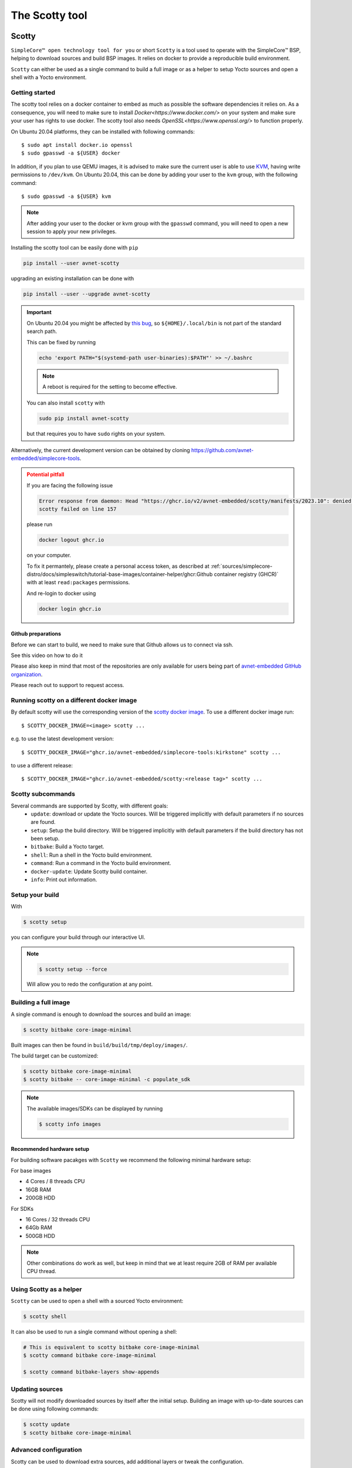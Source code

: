 ***************
The Scotty tool
***************

Scotty
======

``SimpleCore™ open technology tool for you`` or short ``Scotty`` is a tool used to
operate with the SimpleCore™ BSP, helping to download sources and build BSP images. It
relies on docker to provide a reproducible build environment.

``Scotty`` can either be used as a single command to build a full image or as a
helper to setup Yocto sources and open a shell with a Yocto environment.

Getting started
---------------

The scotty tool relies on a docker container to embed as much as possible the
software dependencies it relies on. As a consequence, you will need to make sure
to install `Docker<https://www.docker.com/>` on your system and make sure your
user has rights to use docker.
The scotty tool also needs `OpenSSL<https://www.openssl.org/>` to function properly.

On Ubuntu 20.04 platforms, they can be installed with following commands::

    $ sudo apt install docker.io openssl
    $ sudo gpasswd -a ${USER} docker

In addition, if you plan to use QEMU images, it is advised to make sure the
current user is able to use `KVM <https://www.linux-kvm.org/page/Main_Page>`_,
having write permissions to ``/dev/kvm``. On Ubuntu 20.04, this can be done by
adding your user to the ``kvm`` group, with the following command::

    $ sudo gpasswd -a ${USER} kvm

.. note::
    After adding your user to the docker or kvm group with the ``gpasswd``
    command, you will need to open a new session to apply your new privileges.

Installing the scotty tool can be easily done with ``pip``

.. code:: shell

  pip install --user avnet-scotty

upgrading an existing installation can be done with

.. code:: shell

  pip install --user --upgrade avnet-scotty

.. important::

  On Ubuntu 20.04 you might be affected by `this bug <https://bugs.launchpad.net/ubuntu/+source/bash/+bug/1588562>`_,
  so ``${HOME}/.local/bin`` is not part of the standard search path.

  This can be fixed by running

  .. code-block:: console

    echo 'export PATH="$(systemd-path user-binaries):$PATH"' >> ~/.bashrc

  .. note::

    A reboot is required for the setting to become effective.

  You can also install ``scotty`` with

  .. code-block:: console

    sudo pip install avnet-scotty

  but that requires you to have ``sudo`` rights on your system.


Alternatively, the current development version can be obtained by cloning
`<https://github.com/avnet-embedded/simplecore-tools>`_.

.. admonition:: Potential pitfall
  :class: ATTENTION

  If you are facing the following issue

  .. code-block:: text

    Error response from daemon: Head "https://ghcr.io/v2/avnet-embedded/scotty/manifests/2023.10": denied: denied
    scotty failed on line 157
  
  please run

  .. code-block:: console

    docker logout ghcr.io

  on your computer.

  To fix it permantely, please create a personal access token, as described at :ref:`sources/simplecore-distro/docs/simpleswitch/tutorial-base-images/container-helper/ghcr:Github container registry (GHCR)`
  with at least ``read:packages`` permissions.

  And re-login to docker using

  .. code-block:: console

    docker login ghcr.io

Github preparations
^^^^^^^^^^^^^^^^^^^

Before we can start to build, we need to make sure that Github allows us to connect via ssh.

See this video on how to do it

.. youtube:: s6KTbytdNgs

Please also keep in mind that most of the repositories are only available for users being
part of `avnet-embedded GitHub organization <https://github.com/avnet-embedded>`_.

Please reach out to support to request access.

Running scotty on a different docker image
------------------------------------------

By default scotty will use the corresponding version of the `scotty docker image <https://github.com/orgs/avnet-embedded/packages/container/package/scotty>`_.
To use a different docker image run::

  $ SCOTTY_DOCKER_IMAGE=<image> scotty ...

e.g. to use the latest development version::

  $ SCOTTY_DOCKER_IMAGE="ghcr.io/avnet-embedded/simplecore-tools:kirkstone" scotty ...

to use a different release::

  $ SCOTTY_DOCKER_IMAGE="ghcr.io/avnet-embedded/scotty:<release tag>" scotty ...

Scotty subcommands
------------------

Several commands are supported by Scotty, with different goals:
  - ``update``: download or update the Yocto sources. Will be triggered
    implicitly with default parameters if no sources are found.
  - ``setup``: Setup the build directory. Will be triggered implicitly with
    default parameters if the build directory has not been setup.
  - ``bitbake``: Build a Yocto target.
  - ``shell``: Run a shell in the Yocto build environment.
  - ``command``: Run a command in the Yocto build environment.
  - ``docker-update``: Update Scotty build container.
  - ``info``: Print out information.

Setup your build
----------------

With

.. code-block:: bash

   $ scotty setup

you can configure your build through our interactive UI.

.. note::

  .. code-block:: bash

    $ scotty setup --force

  Will allow you to redo the configuration at any point.


Building a full image
---------------------

A single command is enough to download the sources and build an image:

.. code-block:: bash

   $ scotty bitbake core-image-minimal

Built images can then be found in ``build/build/tmp/deploy/images/``.

The build target can be customized:

.. code-block:: bash

   $ scotty bitbake core-image-minimal
   $ scotty bitbake -- core-image-minimal -c populate_sdk

.. note::

  The available images/SDKs can be displayed by running

  .. code-block:: bash

    $ scotty info images

Recommended hardware setup
^^^^^^^^^^^^^^^^^^^^^^^^^^

For building software pacakges with ``Scotty`` we recommend the following minimal hardware setup:

For base images

- 4 Cores / 8 threads CPU
- 16GB RAM
- 200GB HDD

For SDKs

- 16 Cores / 32 threads CPU
- 64Gb RAM
- 500GB HDD

.. note::

  Other combinations do work as well, but keep in mind that we at least require 2GB of RAM per available CPU thread.

Using Scotty as a helper
------------------------

``Scotty`` can be used to open a shell with a sourced Yocto environment:

.. code-block:: bash

   $ scotty shell

It can also be used to run a single command without opening a shell:

.. code-block:: bash

   # This is equivalent to scotty bitbake core-image-minimal
   $ scotty command bitbake core-image-minimal

   $ scotty command bitbake-layers show-appends

Updating sources
----------------

Scotty will not modify downloaded sources by itself after the initial setup.
Building an image with up-to-date sources can be done using following commands:

.. code-block:: bash

   $ scotty update
   $ scotty bitbake core-image-minimal

Advanced configuration
----------------------

Scotty can be used to download extra sources, add additional layers or tweak the
configuration.

Supported update arguments
^^^^^^^^^^^^^^^^^^^^^^^^^^
- ``--manifest-branch``: Set repo branch used for repo init.
- ``--manifest-url``: Set repo url used for repo init.
- ``--manifest-name``: Set repo manifest used for repo init.
- ``--extra-download``: Add an extra git to download. If this is a layer, it can
  then be used in setup with ``--extra-layer``.

Supported setup arguments
^^^^^^^^^^^^^^^^^^^^^^^^^
- ``--build-dir``: Set build subdirectory, subdirectory of ``build``. Can be
  used to have different builds in the same ``build`` folder.
- ``--machine-dir``: specify the directories where scotty should look for
  supported machines.
- ``--extra-layer``: Add an extra local layer.
- ``--extra-conf``: Add an extra configuration entry in local.conf.
- ``--extra-env``: Pass on additional environment variables.
- ``--sstate-mirrors``: Do use any sstate mirror (default = false).
- ``--features-layers-set``: The set of Avnet Embedded extra layers to use.
- ``--machine-dir``: specify the directories where scotty should look for
  supported machines.

.. note::

  The currently available ``--features-layers-set`` can be displayed by running

  .. code-block:: bash

    $ scotty info feature-sets

Supported bitbake, shell and command arguments
^^^^^^^^^^^^^^^^^^^^^^^^^^^^^^^^^^^^^^^^^^^^^^

- ``--build-dir``: Set build subdirectory, subdirectory of ``build``. Can be
  used to have different builds in the same ``build`` folder.

Scripting configuration
-----------------------

It might be useful to skip the configuration menu, so Scotty can be used in a
scripted way. To help with this, most configuration can be set either through
arguments or environment variables.

Supported arguments
^^^^^^^^^^^^^^^^^^^

The ``--features-layers-set`` of the ``setup`` subcommand can be used to bypass
layer sets selection.


Supported environment variables
^^^^^^^^^^^^^^^^^^^^^^^^^^^^^^^

- ``DISTRO``: Can be used to select the Yocto distro and skip selection menu.
- ``MACHINE``: Can be used to select the Yocto machine and skip selection menu.
- ``ACCEPT_FSL_EULA``: Can be used to set the Freescale/NXP EULA status and skip
  selection menu if applicable).
- ``LICENSE_FLAGS_ACCEPTED``: Can be use to allow e.g. commercial licenses in the resulting images.
- ``UBOOT_ENV_VARS``: Can be use to prepopulate the used u-boot environment (expects a key value list, separated by new lines). To disable pass " ".
- ``SCOTTY_FEATURE_LAYERS``: A space separated list of feature layers (alternative to ``scotty setup --features-layers-set`` - CLI flags have always precedence).

Example
^^^^^^^

.. code-block:: bash

   $ export ACCEPT_FSL_EULA=1
   $ export LICENSE_FLAGS_ACCEPTED=commercial
   $ DISTRO=simplecore-distro MACHINE=sm2s-imx8plus scotty setup --features-layers-set distro
   $ scotty bitbake core-image-minimal

In addition, it is possible to tweak Scotty behaviour using the environment:

- ``SCOTTY_ALLOWLIST``: The list of host environment variables exposed in Yocto
  environment.
- ``DOCKER_EXTRA_ARGS``: Additional parameters for docker.

Example

.. code-block:: bash

   $ export DOCKER_EXTRA_ARGS="-v /home/downloads:/home/scotty/build/downloads -v /home/sstate-cache:/home/scotty/build/sstate-cache"
   $ scotty bitbake core-image-minimal


Using Scotty on Windows
-----------------------

Scotty has been tested on Windows with WSL2.

Installation
^^^^^^^^^^^^

.. admonition:: The following will need Administator permission
  :class: ATTENTION

  - enable and install ``Windows subsystem for Linux 2`` like decribed `here <https://learn.microsoft.com/en-us/windows/wsl/install>`_.

    We recommend to use the ``Ubuntu`` virtual machine for WSL2.

    **NOTE** only version 2 of WSL is supported.

- install `docker on WSL2 <https://dev.to/bowmanjd/install-docker-on-windows-wsl-without-docker-desktop-34m9>`_
- install ``openssh``

.. code-block:: console

  $ sudo apt update
  $ sudo apt install openssh-server

- install ``pip``

.. code-block:: console

  $ sudo apt update
  $ sudo apt install -y python3-pip

and finally install ``scotty``

.. code-block:: console

  $ pip3 install avnet-scotty

Configure WSL2
^^^^^^^^^^^^^^

It is recommended to disable the `/etc/resolv.conf updating`.
For that run from within the WSL2 VM

.. code-block:: console

  $ echo "[network]" >> /etc/wsl.conf
  $ echo "generateResolvConf = false" >> /etc/wsl.conf

now close the WSL2 VM window.

Dependending on the CPU count and the available RAM of your Windows machine you'll need to configure the following:

From a ``cmd.exe`` on Windows

.. code-block:: console

  $ cd %userprofile%
  $ notepad .wslconfig

Now add the following to the file

.. code-block:: ini

  [wsl2]
  processors=<Amount of RAM in GB / 4>
  swap=<Free disk space in GB - 150>GB

so for a Windows PC with 16 cores, 16GB of RAM and 300GB of free disk space that would be

.. code-block:: ini

  [wsl2]
  processors=4
  swap=150GB

save the file, close the window and run

.. code-block:: console

  $ wsl --shutdown

after that you can launch your WSL VM and start using ``scotty``.

SSH keys
^^^^^^^^

For ``scotty`` to work properly you'll need to create and reference SSH keys for Github, like
described `on this page <https://docs.github.com/en/authentication/connecting-to-github-with-ssh/generating-a-new-ssh-key-and-adding-it-to-the-ssh-agent>`_.

Reusing your SSH keys from Windows
##################################

In case you want to reuse your SSH keys from windows just run

.. code-block:: console

  $ mkdir -p ~/.ssh
  $ cp /mnt/c/Users/<your Windows username>/.ssh/* ~/.ssh/
  $ chmod 0400 ~/.ssh/id_*

Using WSL2 with VSCode
^^^^^^^^^^^^^^^^^^^^^^^

You'll need to install `this extension <https://marketplace.visualstudio.com/items?itemName=ms-vscode-remote.remote-wsl>`_ in your VSCode
and configure it like shown on the website.

Using Scotty without Docker
---------------------------

If needed, Scotty can be used without docker. In this case, you are in charge of
providing a fully configured environment. This can be done by setting the
``SCOTTY_USE_DOCKER`` environment variable::

    $ SCOTTY_USE_DOCKER=0 scotty bitbake core-image-minimal

Scotty Runqemu
==============

``Scotty Runqemu`` is an additional tool allowing to start QEMU to run a QEMU targeted build.

Runqemu Example
---------------

.. code-block:: bash

   $ export DISTRO=simplecore-distro MACHINE=qemux86-64
   $ scotty setup --features-layers-set examples
   $ scotty bitbake simplecore-weston-demo-image
   $ scotty-runqemu simplecore-weston-demo-image

.. note::

  In case your machine does not offer KVM support run

  .. code-block:: bash

    $ SCOTTY_QEMUNOKVM=1 SCOTTY_ALLOWLIST="QEMU_USE_KVM" QEMU_USE_KVM=0 scotty-runqemu --extra-env=QEMU_USE_KVM simplecore-weston-demo-image

.. note::

  In you like to start an image in headless mode (no graphics) run

  .. code-block:: bash
    
    $ SCOTTY_QEMUNOGPAHIC=1 scotty-runqemu simplecore-weston-demo-image

scotty-test
===========

``scotty-test`` is a helper tool to run tests on real hardware.
It will guide the user through the needed steps and create a test report.

To run you will need

- an Azure access token ``SAS_TOKEN``
- access to `simplecore-tools <https://github.com/avnet-embedded/simplecore-tools>`_ repository
- a Github account
- a computer running Linux
  - ``sudo``, ``dd``, ``git`` installed
  - your git client propely setup
- a SDCard
- Internet access
- the hardware you want to test

.. code-block:: bash
  
  $ SAS_TOKEN=abcdef scotty-test

The tool will download the necessary images and SDKs, run the tests and create a Markdown report that will
be pushed to the `simplecore-tools repository <https://github.com/avnet-embedded/simplecore-tools>`_.

scotty-layers.yaml
==================

All the information ``scotty`` uses is defined in ``scotty-layers.yaml`` in the ``manifest`` repository.
This file is a ``yaml`` file containing the following sections:

base section
------------

Allowed number of sections in the ``yaml``: 1

This section defines the layers that are **always** used in any setup.

+-------------+--------+----------------------------+--------------------------------------+
| Key         | Type   | Description                | Example                              |
+=============+========+============================+======================================+
| description | string | Human readable description | description: "My base layers"        |
+-------------+--------+----------------------------+--------------------------------------+
| layers      | list   | Paths to layers to be used | layers:                              |
|             |        |                            |    ? "meta-openembedded/meta-oe"     |
+-------------+--------+----------------------------+--------------------------------------+
| licenses    | list   | additional EULA/licenses   | licenses:                            |
|             |        | to be accepted by the user |    - path: "meta-layer/EULA.txt"     |
|             |        |                            |      env: "META_VAR"                 |
|             |        |                            |      description: "Some explantion"  |
+-------------+--------+----------------------------+--------------------------------------+

**NOTE**: ``licenses`` is optional

distro_* section
----------------

Allowed number of sections in the ``yaml``: 1..n

These sections define the possible selections for Yocto’s ``DISTRO`` setting.

+-------------------+--------+------------------------------------------------+-------------------------------------------------+
| Key               | Type   | Description                                    | Example                                         |
+===================+========+================================================+=================================================+
| description       | string | Human readable description                     | description: "Super Distro"                     |
+-------------------+--------+------------------------------------------------+-------------------------------------------------+
| menu_priority     | int    | Defines the order in the menu                  | menu_priority: 100                              |
+-------------------+--------+------------------------------------------------+-------------------------------------------------+
| layers            | list   | Paths to layers to be used                     | layers:                                         |
|                   |        |                                                |    ? "poky/meta"                                | 
+-------------------+--------+------------------------------------------------+-------------------------------------------------+
| supported_distros | dict   | key/value table of DISTRO name and description | supported_distros: &distros_poky                |
|                   |        |                                                |    poky: "poky: Yocto Project Reference Distro" |
+-------------------+--------+------------------------------------------------+-------------------------------------------------+

machines_* section
------------------

Allowed number of sections in the ``yaml``: 1..n

These sections define the needed layer set for the selected ``MACHINE`` entry.

+-------------------+--------+-----------------------------------------+----------------------------------+
| Key               | Type   | Description                             | Example                          |
+===================+========+=========================================+==================================+
| description       | string | Human readable description              | description: "My machine layers" |
+-------------------+--------+-----------------------------------------+----------------------------------+
| layers            | list   | Paths to layers to be used              | layers:                          |
|                   |        |                                         |    ? "meta-intel"                | 
+-------------------+--------+-----------------------------------------+----------------------------------+
| machine_pattern   | string | Regular expression matching ``MACHINE`` | machine_pattern: "sm2s-.l"       |
+-------------------+--------+-----------------------------------------+----------------------------------+

overlays_* section
------------------

Allowed number of sections in the ``yaml``: 0..n

These sections define the available device tree overlays to be selectable by ``scotty``

+-------------------+--------+-----------------------------------------+----------------------------------+
| Key               | Type   | Description                             | Example                          |
+===================+========+=========================================+==================================+
| description       | string | Human readable description              | description: "My overlays"       |
+-------------------+--------+-----------------------------------------+----------------------------------+
| overlays          | dict   | key/value table                         | overlays:                        |
|                   |        |       overlay-filename/description      |   test.dtb: "my DTB"             | 
+-------------------+--------+-----------------------------------------+----------------------------------+
| machine_pattern   | string | Regular expression matching ``MACHINE`` | machine_pattern: "sm2s-.l"       |
+-------------------+--------+-----------------------------------------+----------------------------------+

feature_* section
-----------------

Allowed number of sections in the ``yaml``: 0..n

These sections define the possible selections for additional features.
Features can reference each other by using yaml anchors.

The following example

.. code:: yaml

  feature_myfeature:
    menu_priority: 200
    description: "My feature layer"
    layers: &layers_myfeature
      <<: [*layers_poky]
      ? "meta-myfeature"
    supported_distros: &distros_myfeature
      <<: [*distros_poky]

defines a feature that is called ``My feature layer``. It will add ``meta-myfeature`` to the layer set, and is only applicable
if ``poky`` is selected as a DISTRO. By selecting this feature all layers defined by the ``poky`` DISTRO will be setup as well.

+-------------------+--------+------------------------------------------------+-------------------------------------------------+
| Key               | Type   | Description                                    | Example                                         |
+===================+========+================================================+=================================================+
| description       | string | Human readable description                     | description: "My feature"                       |
+-------------------+--------+------------------------------------------------+-------------------------------------------------+
| menu_priority     | int    | Defines the order in the menu                  | menu_priority: 100                              |
+-------------------+--------+------------------------------------------------+-------------------------------------------------+
| layers            | list   | Paths to layers to be used                     | layers:                                         |
|                   |        |                                                |    ? "meta-myfeature"                           |
+-------------------+--------+------------------------------------------------+-------------------------------------------------+
| extraconf         | list   | Extra configuration variables for local.conf   | extraconf:                                      |
|                   |        |                                                |    ? "INHERIT += 'myclass'"                     |
+-------------------+--------+------------------------------------------------+-------------------------------------------------+
| supported_distros | dict   | key/value table of DISTRO name and description | supported_distros: &distros_myfeature           |
|                   |        |                                                |    <<: [\*distros_poky]                         |
+-------------------+--------+------------------------------------------------+-------------------------------------------------+
| add-overlays      | object | Additional selectable overlays of the feature  | add-overlays:                                   |
|                   |        |   see `overlays section` for details           |    overlays:                                    |
+-------------------+--------+------------------------------------------------+-------------------------------------------------+

scotty-layers.ext.yaml
======================

``scotty`` will additionally scan for ``scotty-layers.ext.yaml`` in the checked out repositories.
These files are written in the same syntax as ``scotty-layers.yaml`` and allow the standard ``scotty-layers.yaml`` to be extended.

The files have to be placed in the root of the bitbake layer.
